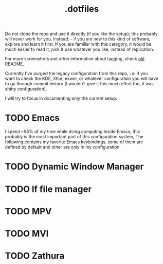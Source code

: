 #+title: .dotfiles


Do not clone the repo and use it directly (if you like the setup); this probably will never
work for you. Instead: - if you are new to this kind of software, explore and learn it
first. If you are familiar with this category, it would be much easier to read it, pick &
use whatever you like, instead of replication.

#+DOWNLOADED: screenshot @ 2023-03-04 22:39:46
[[file:org-media/2023-03-04_22-39-46_screenshot.png]]


#+DOWNLOADED: screenshot @ 2023-03-04 22:42:32
[[file:org-media/2023-03-04_22-42-32_screenshot.png]]


For more screenshots and other information about tagging, check [[file:.README.org][old README.]]


Currently I've purged the legacy configuration from this repo, i.e. if you want
to check the KDE, Xfce, exwm, or whatever configuration you will have to go
through commit history (I wouldn't give it this much effort tho, it was shitty
configuration).

I will try to focus in documenting only the current setup.


* TODO Emacs

I spend ~95% of my time while doing computing inside Emacs, this probably is the
most important part of this configuration system, The following contains my
favorite Emacs keybindings, some of them are defined by default and other are
only in my configuration.
* TODO Dynamic Window Manager
* TODO lf file manager
* TODO MPV
* TODO MVI
* TODO Zathura
